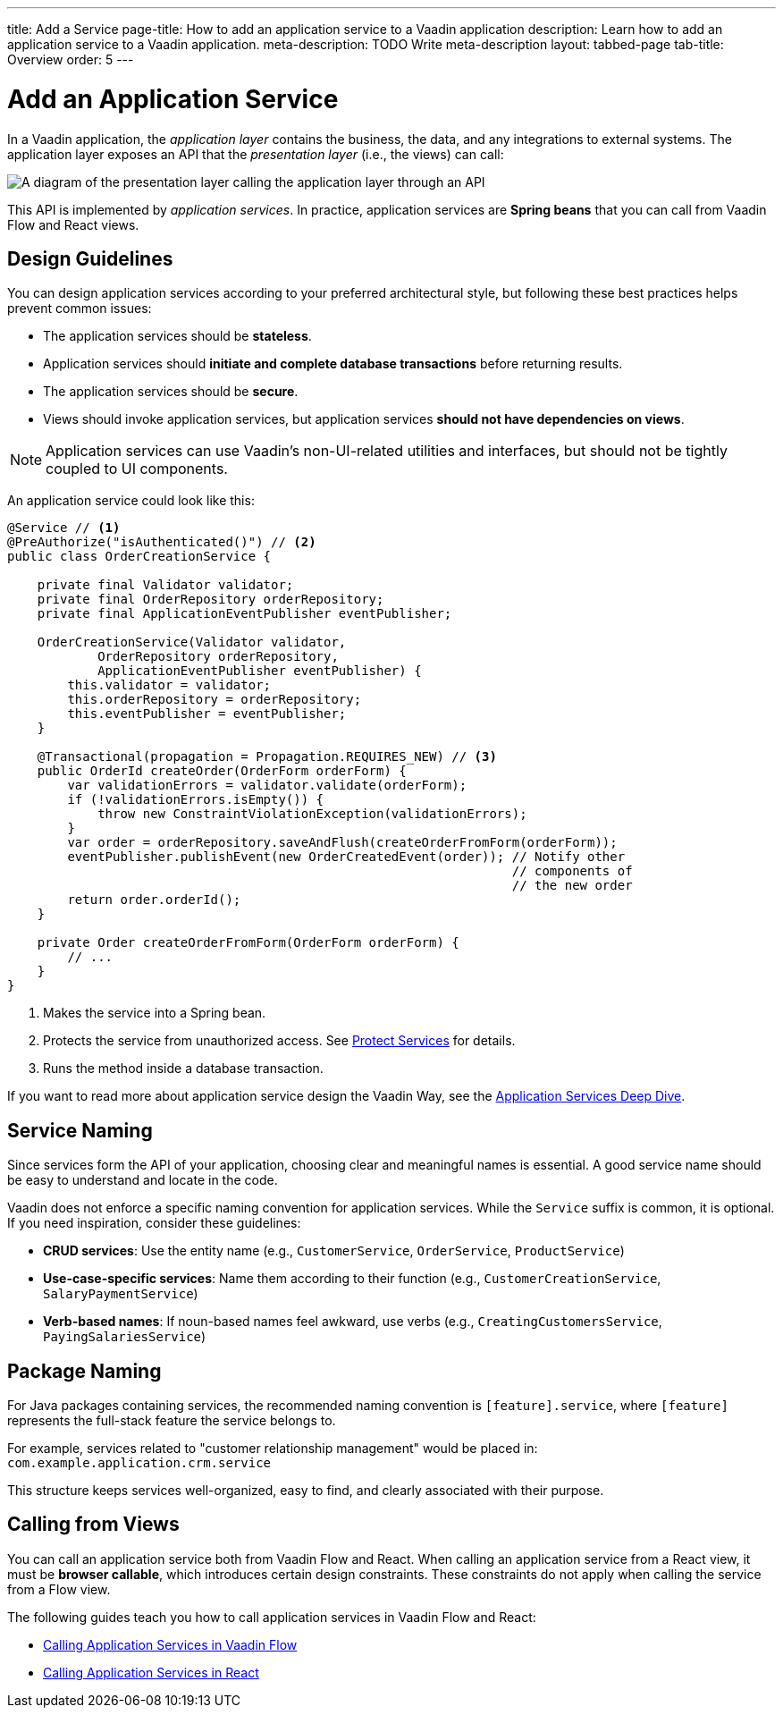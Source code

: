 ---
title: Add a Service
page-title: How to add an application service to a Vaadin application 
description: Learn how to add an application service to a Vaadin application.
meta-description: TODO Write meta-description
layout: tabbed-page
tab-title: Overview
order: 5
---


= Add an Application Service

In a Vaadin application, the _application layer_ contains the business, the data, and any integrations to external systems. The application layer exposes an API that the _presentation layer_ (i.e., the views) can call:

image::images/application-layer-api.png[A diagram of the presentation layer calling the application layer through an API]

This API is implemented by _application services_. In practice, application services are *Spring beans* that you can call from Vaadin Flow and React views. 


== Design Guidelines

You can design application services according to your preferred architectural style, but following these best practices helps prevent common issues:
 
* The application services should be *stateless*.
* Application services should *initiate and complete database transactions* before returning results.
* The application services should be *secure*.
* Views should invoke application services, but application services *should not have dependencies on views*.

[NOTE]
Application services can use Vaadin's non-UI-related utilities and interfaces, but should not be tightly coupled to UI components.


An application service could look like this:

[source,java]
----
@Service // <1>
@PreAuthorize("isAuthenticated()") // <2>
public class OrderCreationService {

    private final Validator validator;
    private final OrderRepository orderRepository;
    private final ApplicationEventPublisher eventPublisher;

    OrderCreationService(Validator validator, 
            OrderRepository orderRepository, 
            ApplicationEventPublisher eventPublisher) {
        this.validator = validator;
        this.orderRepository = orderRepository;
        this.eventPublisher = eventPublisher;
    }

    @Transactional(propagation = Propagation.REQUIRES_NEW) // <3>
    public OrderId createOrder(OrderForm orderForm) {
        var validationErrors = validator.validate(orderForm);
        if (!validationErrors.isEmpty()) {
            throw new ConstraintViolationException(validationErrors);
        }
        var order = orderRepository.saveAndFlush(createOrderFromForm(orderForm));
        eventPublisher.publishEvent(new OrderCreatedEvent(order)); // Notify other 
                                                                   // components of
                                                                   // the new order
        return order.orderId();
    }

    private Order createOrderFromForm(OrderForm orderForm) {
        // ...
    }
}
----
<1> Makes the service into a Spring bean.
<2> Protects the service from unauthorized access. See <<../../security/protect-services#,Protect Services>> for details.
<3> Runs the method inside a database transaction.

If you want to read more about application service design the Vaadin Way, see the <<{articles}/building-apps/deep-dives/application-layer/application-services#,Application Services Deep Dive>>.


== Service Naming

Since services form the API of your application, choosing clear and meaningful names is essential. A good service name should be easy to understand and locate in the code.

Vaadin does not enforce a specific naming convention for application services. While the `Service` suffix is common, it is optional. If you need inspiration, consider these guidelines:

* *CRUD services*: Use the entity name (e.g., `CustomerService`, `OrderService`, `ProductService`)
* *Use-case-specific services*: Name them according to their function (e.g., `CustomerCreationService`, `SalaryPaymentService`)
* *Verb-based names*: If noun-based names feel awkward, use verbs (e.g., `CreatingCustomersService`, `PayingSalariesService`)


== Package Naming

For Java packages containing services, the recommended naming convention is `[feature].service`, where `[feature]` represents the full-stack feature the service belongs to.

For example, services related to "customer relationship management" would be placed in: [packagename]`com.example.application.crm.service`

This structure keeps services well-organized, easy to find, and clearly associated with their purpose.


== Calling from Views

You can call an application service both from Vaadin Flow and React. When calling an application service from a React view, it must be *browser callable*, which introduces certain design constraints. These constraints do not apply when calling the service from a Flow view.

The following guides teach you how to call application services in Vaadin Flow and React:

* <<flow#,Calling Application Services in Vaadin Flow>>
* <<react#,Calling Application Services in React>>
